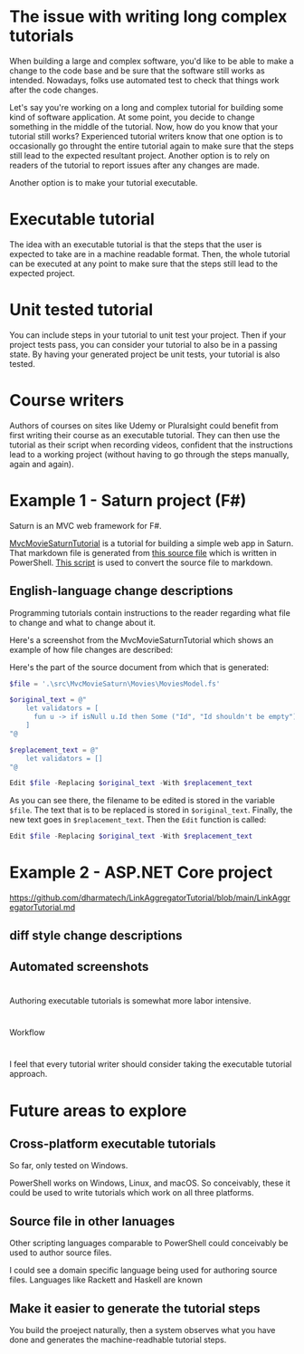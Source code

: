 
* The issue with writing long complex tutorials

When building a large and complex software, you'd like to be able to make a change to the code base and be sure that the software still works as intended. Nowadays, folks use automated test to check that things work after the code changes.

Let's say you're working on a long and complex tutorial for building some kind of software application. At some point, you decide to change something in the middle of the tutorial. Now, how do you know that your tutorial still works? Experienced tutorial writers know that one option is to occasionally go throught the entire tutorial again to make sure that the steps still lead to the expected resultant project. Another option is to rely on readers of the tutorial to report issues after any changes are made.

Another option is to make your tutorial executable.

* Executable tutorial

The idea with an executable tutorial is that the steps that the user is expected to take are in a machine readable format. Then, the whole tutorial can be executed at any point to make sure that the steps still lead to the expected project.

* Unit tested tutorial

You can include steps in your tutorial to unit test your project. Then if your project tests pass, you can consider your tutorial to also be in a passing state. By having your generated project be unit tests, your tutorial is also tested.

* Course writers

Authors of courses on sites like Udemy or Pluralsight could benefit from first writing their course as an executable tutorial. They can then use the tutorial as their script when recording videos, confident that the instructions lead to a working project (without having to go through the steps manually, again and again).

* Example 1 - Saturn project (F#)

Saturn is an MVC web framework for F#.

[[https://github.com/dharmatech/MvcMovieSaturnTutorial/blob/main/MvcMovieSaturnTutorial.md][MvcMovieSaturnTutorial]] is a tutorial for building a simple web app in Saturn. That markdown file is generated from [[https://github.com/dharmatech/MvcMovieSaturnTutorial/blob/main/MvcMovieSaturn-unit-tested-tutorial.ps1][this source file]] which is written in PowerShell. [[https://github.com/dharmatech/MvcMovieSaturnTutorial/blob/main/convert-to-markdown.ps1][This script]] is used to convert the source file to markdown.

** English-language change descriptions

Programming tutorials contain instructions to the reader regarding what file to change and what to change about it.

Here's a screenshot from the MvcMovieSaturnTutorial which shows an example of how file changes are described:

[[file:change-description-example.png]]

Here's the part of the source document from which that is generated:

#+begin_src PowerShell
$file = '.\src\MvcMovieSaturn\Movies\MoviesModel.fs'

$original_text = @"
    let validators = [
      fun u -> if isNull u.Id then Some ("Id", "Id shouldn't be empty") else None
    ]
"@

$replacement_text = @"
    let validators = []
"@

Edit $file -Replacing $original_text -With $replacement_text
#+end_src

As you can see there, the filename to be edited is stored in the variable =$file=. The text that is to be replaced is stored in =$original_text=. Finally, the new text goes in =$replacement_text=. Then the =Edit= function is called:

  #+begin_src PowerShell
  Edit $file -Replacing $original_text -With $replacement_text
  #+end_src

* Example 2 - ASP.NET Core project

https://github.com/dharmatech/LinkAggregatorTutorial/blob/main/LinkAggregatorTutorial.md

** diff style change descriptions

** Automated screenshots

* 
Authoring executable tutorials is somewhat more labor intensive.

* 
Workflow

* 

I feel that every tutorial writer should consider taking the executable tutorial approach.

* Future areas to explore

** Cross-platform executable tutorials

So far, only tested on Windows.

PowerShell works on Windows, Linux, and macOS. So conceivably, these it could be used to write tutorials which work on all three platforms.

** Source file in other lanuages

Other scripting languages comparable to PowerShell could conceivably be used to author source files.

I could see a domain specific language being used for authoring source files. Languages like Rackett and Haskell are known

** Make it easier to generate the tutorial steps

You build the proeject naturally, then a system observes what you have done and generates the machine-readhable tutorial steps.


